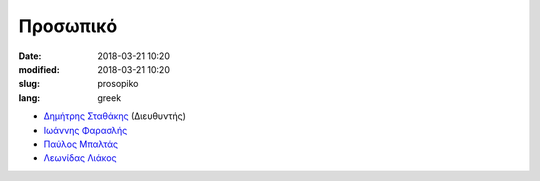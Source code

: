 Προσωπικό
#########

:date: 2018-03-21 10:20
:modified: 2018-03-21 10:20
:slug: prosopiko
:lang: greek



- `Δημήτρης Σταθάκης <http://www.prd.uth.gr/staff/%CF%83%CF%84%CE%B1%CE%B8%CE%B1%CE%BA%CE%B7%CF%82-%CE%B4%CE%B7%CE%BC%CE%B7%CF%84%CF%81%CE%B7%CF%82/>`_ (Διευθυντής)
- `Ιωάννης Φαρασλής <https://www.linkedin.com/in/faraslis-ioannis-04030b9/>`_
- `Παύλος Μπαλτάς <https://www.linkedin.com/in/pavlos-baltas-99084023/>`_
- `Λεωνίδας Λιάκος <https://www.geographer.gr>`_
